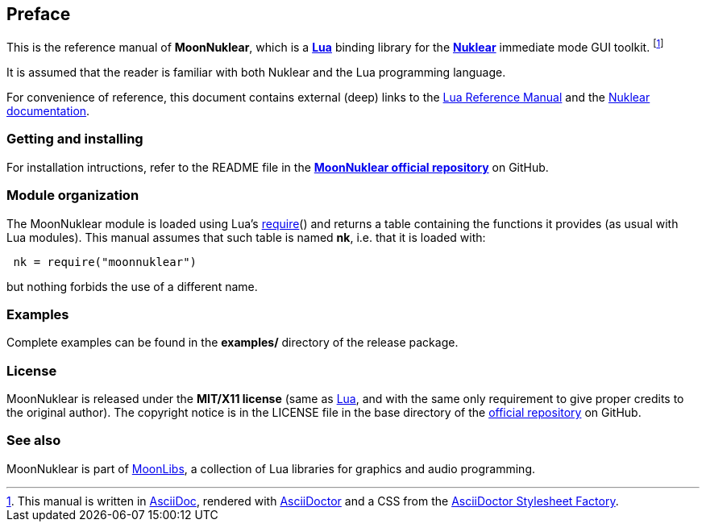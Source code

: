
== Preface

This is the reference manual of *MoonNuklear*, which is a 
http://www.lua.org[*Lua*] binding library for the 
https://github.com/vurtun/nuklear[*Nuklear*] immediate mode GUI toolkit.
footnote:[
This manual is written in
http://www.methods.co.nz/asciidoc/[AsciiDoc], rendered with
http://asciidoctor.org/[AsciiDoctor] and a CSS from the
https://github.com/asciidoctor/asciidoctor-stylesheet-factory[AsciiDoctor Stylesheet Factory].]

It is assumed that the reader is familiar with both Nuklear and the Lua programming language.

For convenience of reference, this document contains external (deep) links to the 
http://www.lua.org/manual/5.3/manual.html[Lua Reference Manual] and the 
https://rawgit.com/vurtun/nuklear/master/doc/nuklear.html[Nuklear documentation].

=== Getting and installing

For installation intructions, refer to the README file in the 
https://github.com/stetre/moonnuklear[*MoonNuklear official repository*]
on GitHub.

=== Module organization

The MoonNuklear module is loaded using Lua's 
http://www.lua.org/manual/5.3/manual.html#pdf-require[require]() and
returns a table containing the functions it provides 
(as usual with Lua modules). This manual assumes that such
table is named *nk*, i.e. that it is loaded with:

[source,lua,indent=1]
----
nk = require("moonnuklear")
----

but nothing forbids the use of a different name.

=== Examples

Complete examples can be found in the *examples/* directory of the release package.

=== License

MoonNuklear is released under the *MIT/X11 license* (same as
http://www.lua.org/license.html[Lua], and with the same only requirement to give proper
credits to the original author). 
The copyright notice is in the LICENSE file in the base directory
of the https://github.com/stetre/moonnuklear[official repository] on GitHub.

[[see-also]]
=== See also

MoonNuklear is part of https://github.com/stetre/moonlibs[MoonLibs], a collection of 
Lua libraries for graphics and audio programming.

